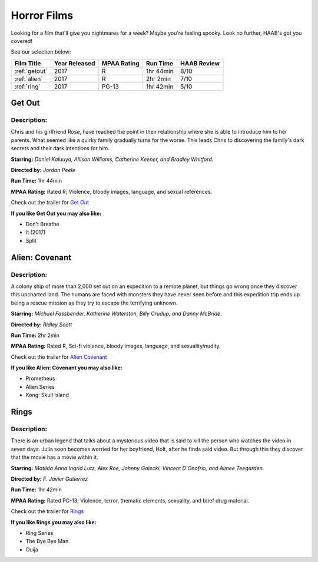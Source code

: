 Horror Films
============

Looking for a film that'll give you nightmares for a week? Maybe you're feeling
spooky. Look no further, HAAB's got you covered!


See our selection below:

+-------------------------+------------+----------+-----------+---------+
| Film Title              | Year       | MPAA     | Run Time  | HAAB    |
|                         | Released   | Rating   |           | Review  |
+=========================+============+==========+===========+=========+
| :ref:`getout`           | 2017       | R        | 1hr 44min | 8/10    |
+-------------------------+------------+----------+-----------+---------+
| :ref:`alien`            | 2017       | R        | 2hr 2min  | 7/10    |
+-------------------------+------------+----------+-----------+---------+
| :ref:`ring`             | 2017       | PG-13    | 1hr 42min | 5/10    |
+-------------------------+------------+----------+-----------+---------+

.. _getout:

Get Out 
-------
.. image:: images/getout.jpg
    :width: 40%

Description:
~~~~~~~~~~~~

Chris and his girlfriend Rose, have reached the point in their relationship
where she is able to introduce him to her parents. What seemed like a quirky
family gradually turns for the worse. This leads Chris to discovering the 
family's dark secrets and their dark intentions for him. 


**Starring:** *Daniel Kaluuya, Allison Williams, Catherine Keener, and Bradley 
Whitford.*

**Directed by:** *Jordan Peele*

**Run Time:** 1hr 44min

**MPAA Rating:** Rated R; Violence, bloody images, language, and sexual 
references.

Check out the trailer for `Get Out`_

.. _Get Out: https://www.youtube.com/watch?v=sRfnevzM9kQ

**If you like Get Out you may also like:**

* Don't Breathe
* It (2017)
* Split

.. _alien:

Alien: Covenant
---------------
.. image:: images/alien.jpg
    :width: 40%

Description:
~~~~~~~~~~~~

A colony ship of more than 2,000 set out on an expedition to a remote planet, 
but things go wrong once they discover this uncharted land. The humans are faced
with monsters they have never seen before and this expedition trip ends up being
a rescue mission as they try to escape the terrifying unknown.


**Starring:** *Michael Fassbender, Katherine Waterston, Billy Crudup, and Danny 
McBride.*

**Directed by:** *Ridley Scott*

**Run Time:** 2hr 2min

**MPAA Rating:** Rated R, Sci-fi violence, bloody images, language, and 
sexuality/nudity.

Check out the trailer for `Alien Covenant`_

.. _Alien Covenant: https://www.youtube.com/watch?v=svnAD0TApb8

**If you like Alien: Covenant you may also like:**

* Prometheus
* Alien Series
* Kong: Skull Island

.. _ring:

Rings
-----
.. image:: images/rings.jpg
    :width: 40%

Description:
~~~~~~~~~~~~

There is an urban legend that talks about a mysterious video that is said to
kill the person who watches the video in seven days. Julia soon becomes worried
for her boyfriend, Holt, after he finds said video. But through this they 
discover that the movie has a movie within it.

**Starring:** *Matilda Anna Ingrid Lutz, Alex Roe, Johnny Galecki, Vincent 
D'Onofrio, and Aimee Teegarden.*

**Directed by:** *F. Javier Gutierrez*

**Run Time:** 1hr 42min

**MPAA Rating:** Rated PG-13; Violence, terror, thematic elements, sexuality,
and brief drug material. 

Check out the trailer for `Rings`_

.. _Rings: https://www.youtube.com/watch?v=YuO26oJQLVs

**If you like Rings you may also like:**

* Ring Series
* The Bye Bye Man
* Ouija
